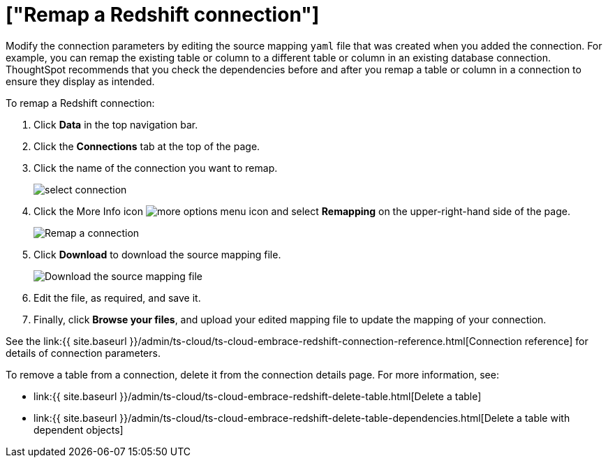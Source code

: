 = ["Remap a Redshift connection"]
:last_updated: 8/11/2020
:permalink: /:collection/:path.html
:sidebar: mydoc_sidebar
:toc: true

Modify the connection parameters by editing the source mapping `yaml` file that was created when you added the connection.
For example, you can remap the existing table or column to a different table or column in an existing database connection.
ThoughtSpot recommends that you check the dependencies before and after you remap a table or column in a connection to ensure they display as intended.

To remap a Redshift connection:

. Click *Data* in the top navigation bar.
. Click the *Connections* tab at the top of the page.
. Click the name of the connection you want to remap.
+
image::{{ site.baseurl }}/images/select-connection.png[]

. Click the More Info icon image:{{ site.baseurl }}/images/icon-ellipses.png[more options menu icon] and select *Remapping* on the upper-right-hand side of the page.
+
image::{{ site.baseurl }}/images/redshift-remapping.png[Remap a connection]

. Click *Download* to download the source mapping file.
+
image::{{ site.baseurl }}/images/embrace-remapping-download.png["Download the source mapping file"]

. Edit the file, as required, and save it.
// [Edit the yaml file]({{ site.baseurl }}/images/redshift-yaml.png "Edit the yaml file")
. Finally, click *Browse your files*, and upload your edited mapping file to update the mapping of your connection.

See the link:{{ site.baseurl }}/admin/ts-cloud/ts-cloud-embrace-redshift-connection-reference.html[Connection reference] for details of connection parameters.

To remove a table from a connection, delete it from the connection details page.
For more information, see:

* link:{{ site.baseurl }}/admin/ts-cloud/ts-cloud-embrace-redshift-delete-table.html[Delete a table]
* link:{{ site.baseurl }}/admin/ts-cloud/ts-cloud-embrace-redshift-delete-table-dependencies.html[Delete a table with dependent objects]
